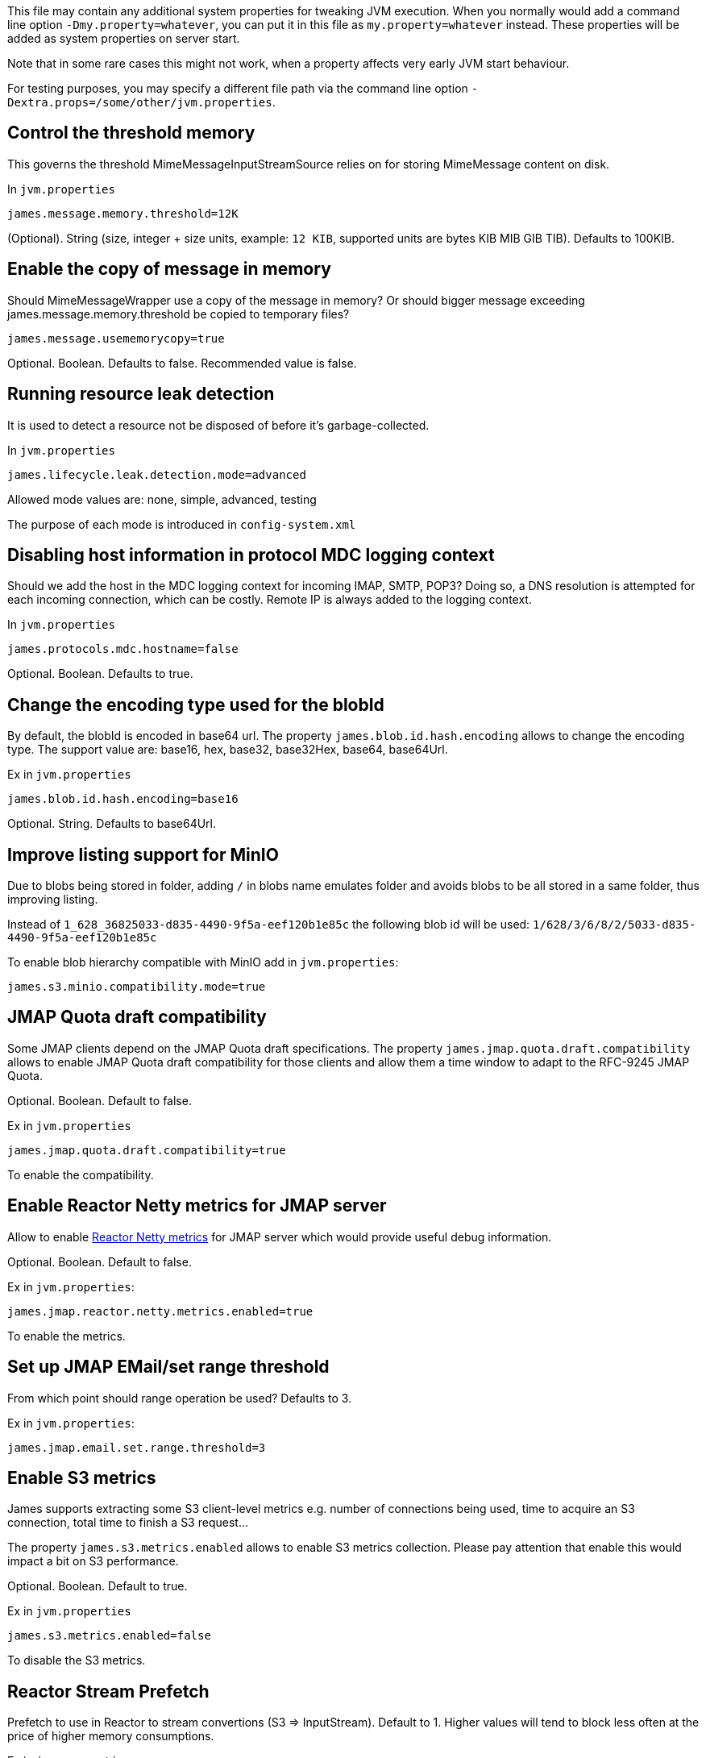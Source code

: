 This file may contain any additional system properties for tweaking JVM execution. When you normally would add a command line option `-Dmy.property=whatever`, you can put it in this file as `my.property=whatever` instead. These properties will be added as system properties on server start.

Note that in some rare cases this might not work,
when a property affects very early JVM start behaviour.

For testing purposes, you may specify a different file path via the command line option `-Dextra.props=/some/other/jvm.properties`.

== Control the threshold memory
This governs the threshold MimeMessageInputStreamSource relies on for storing MimeMessage content on disk.

In `jvm.properties`
----
james.message.memory.threshold=12K
----

(Optional). String (size, integer + size units, example: `12 KIB`, supported units are bytes KIB MIB GIB TIB). Defaults to 100KIB.

== Enable the copy of message in memory
Should MimeMessageWrapper use a copy of the message in memory? Or should bigger message exceeding james.message.memory.threshold
be copied to temporary files?

----
james.message.usememorycopy=true
----

Optional. Boolean. Defaults to false. Recommended value is false.

== Running resource leak detection
It is used to detect a resource not be disposed of before it's garbage-collected.

In `jvm.properties`
----
james.lifecycle.leak.detection.mode=advanced
----

Allowed mode values are: none, simple, advanced, testing

The purpose of each mode is introduced in `config-system.xml`

== Disabling host information in protocol MDC logging context

Should we add the host in the MDC logging context for incoming IMAP, SMTP, POP3? Doing so, a DNS resolution
is attempted for each incoming connection, which can be costly. Remote IP is always added to the logging context.


In `jvm.properties`
----
james.protocols.mdc.hostname=false
----

Optional. Boolean. Defaults to true.

== Change the encoding type used for the blobId

By default, the blobId is encoded in base64 url. The property `james.blob.id.hash.encoding` allows to change the encoding type.
The support value are: base16, hex, base32, base32Hex, base64, base64Url.

Ex in `jvm.properties`
----
james.blob.id.hash.encoding=base16
----

Optional. String. Defaults to base64Url.

== Improve listing support for MinIO

Due to blobs being stored in folder, adding `/` in blobs name emulates folder and avoids blobs to be all stored in a
same folder, thus improving listing.

Instead of `1_628_36825033-d835-4490-9f5a-eef120b1e85c` the following blob id will be used: `1/628/3/6/8/2/5033-d835-4490-9f5a-eef120b1e85c`

To enable blob hierarchy compatible with MinIO add in `jvm.properties`:

----
james.s3.minio.compatibility.mode=true
----

== JMAP Quota draft compatibility

Some JMAP clients depend on the JMAP Quota draft specifications. The property `james.jmap.quota.draft.compatibility` allows
to enable JMAP Quota draft compatibility for those clients and allow them a time window to adapt to the RFC-9245 JMAP Quota.

Optional. Boolean. Default to false.

Ex in `jvm.properties`
----
james.jmap.quota.draft.compatibility=true
----
To enable the compatibility.

== Enable Reactor Netty metrics for JMAP server

Allow to enable https://projectreactor.io/docs/netty/1.1.19/reference/index.html#_metrics_4[Reactor Netty metrics] for JMAP server which would provide useful debug information.

Optional. Boolean. Default to false.

Ex in `jvm.properties`:
----
james.jmap.reactor.netty.metrics.enabled=true
----
To enable the metrics.

== Set up JMAP EMail/set range threshold

From which point should range operation be used? Defaults to 3.

Ex in `jvm.properties`:
----
james.jmap.email.set.range.threshold=3
----

== Enable S3 metrics

James supports extracting some S3 client-level metrics e.g. number of connections being used, time to acquire an S3 connection, total time to finish a S3 request...

The property `james.s3.metrics.enabled` allows to enable S3 metrics collection. Please pay attention that enable this
would impact a bit on S3 performance.

Optional. Boolean. Default to true.

Ex in `jvm.properties`
----
james.s3.metrics.enabled=false
----
To disable the S3 metrics.

== Reactor Stream Prefetch

Prefetch to use in Reactor to stream convertions (S3 => InputStream). Default to 1.
Higher values will tend to block less often at the price of higher memory consumptions.

Ex in `jvm.properties`
----
# james.reactor.inputstream.prefetch=4
----


== Disable mailet container check at James startup

James is doing checks on startup for validating mailet container configuration against a set of
business rules, for instance making sure that the `bcc` header is being removed via
`RemoveMimeHeader` mailet in the mail processing pipeline defined in `mailetcontainer.xml` file.

It could be useful for some administrators that know what they are doing to disable such checks
during James startup.

Optional. Boolean. Defaults to true.

Ex in `jvm.properties`
----
james.mailet.container.check.enabled=false
----
To disable the mailet container check at James startup.

== Relax mailbox name validation

The property `james.relaxed.mailbox.name.validation` allows to accept `*` and `%` characters in mailbox name.

Optional. Boolean. Default to false.

Ex in `jvm.properties`
----
james.relaxed.mailbox.name.validation=true
----
To relax validat ing `\*` and `%` characters in the mailbox name. Be careful as `%` and `*` are ambiguous for the LIST / LSUB commands that interpret those as wildcard thus returning all mailboxes matching the pattern.

== Customizing blob deduplication settings

----
# Count of octet from which hashing shall be done out of the IO threads in deduplicating blob store
james.deduplicating.blobstore.thread.switch.threshold=32768

# Count of octet from which streams are buffered to files and not to memory
james.deduplicating.blobstore.file.threshold=10240
----